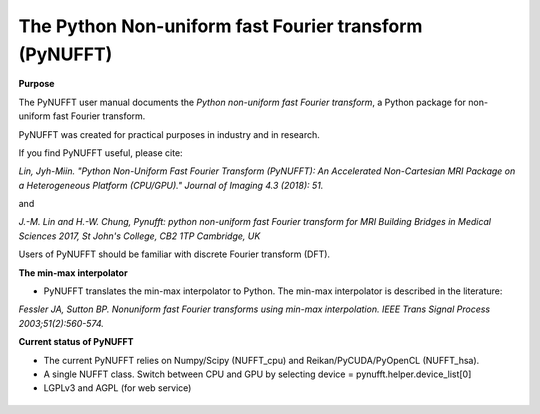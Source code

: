 The Python Non-uniform fast Fourier transform (PyNUFFT)
=======================================================



**Purpose**

The PyNUFFT user manual documents the *Python non-uniform fast Fourier transform*, a Python package for non-uniform fast Fourier transform.

PyNUFFT was created for practical purposes in industry and in research. 

If you find PyNUFFT useful, please cite:

*Lin, Jyh-Miin. "Python Non-Uniform Fast Fourier Transform (PyNUFFT): An Accelerated Non-Cartesian MRI Package on a Heterogeneous Platform (CPU/GPU)." Journal of Imaging 4.3 (2018): 51.*

and

*J.-M. Lin and H.-W. Chung, Pynufft: python non-uniform fast Fourier transform for MRI Building Bridges in Medical Sciences 2017, St John's College, CB2 1TP Cambridge, UK*

Users of PyNUFFT should be familiar with discrete Fourier transform (DFT). 


**The min-max interpolator**

- PyNUFFT translates the min-max interpolator to Python. The min-max interpolator is described in the literature:

*Fessler JA, Sutton BP. Nonuniform fast Fourier transforms using min-max interpolation. IEEE Trans Signal Process 2003;51(2):560-574.*

 
**Current status of PyNUFFT**

- The current PyNUFFT relies on Numpy/Scipy (NUFFT_cpu) and Reikan/PyCUDA/PyOpenCL (NUFFT_hsa). 

- A single NUFFT class. Switch between CPU and GPU by selecting device = pynufft.helper.device_list[0]  

- LGPLv3 and AGPL (for web service)
 
 .. figure:: ../figure/speed_accuracy_comparisons.png
   :width: 100 %

